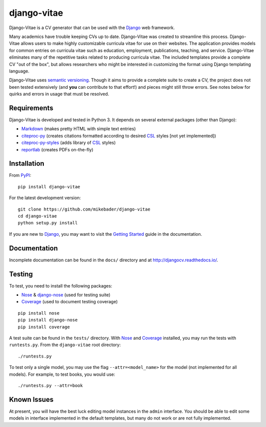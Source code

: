==============
django-vitae
==============

Django-Vitae is a CV generator that can be used with the `Django`_ web framework.

.. _Django: https://docs.djangoproject.com/

Many academics have trouble keeping CVs up to date. Django-Vitae was created to streamline this process. Django-Vitae allows users to make highly customizable curricula vitae for use on their websites. The application provides models for common entries on curricula vitae such as education, employment, publications, teaching, and service. Django-Vitae eliminates many of the repetitive tasks related to producing curricula vitae. The included templates provide a complete CV "out of the box", but allows researchers who might be interested in customizing the format using Django templating language. 

Django-Vitae uses `semantic versioning`_. Though it aims to provide a complete suite to create a CV, the project does not been tested extensively (and **you** can contribute to that effort!) and pieces might still throw errors. See notes below for quirks and errors in usage that must be resolved. 

.. _semantic versioning: http://semver.org/


Requirements
------------

Django-Vitae is developed and tested in Python 3. It depends on several external packages (other than Django): 

* `Markdown <https://pypi.org/project/Markdown/>`_ (makes pretty HTML with simple text entries)
* `citeproc-py <https://pypi.org/project/citeproc-py/>`_ (creates citations formatted according to desired `CSL`_ styles [not yet implemented])
* `citeproc-py-styles <https://pypi.org/project/citeproc-py-styles/>`_ (adds library of `CSL`_ styles)
* `reportlab <https://www.reportlab.com/>`_ (creates PDFs on-the-fly)

.. _CSL: http://citationstyles.org/

Installation
------------
From `PyPI <https://pypi.org/>`_::

    pip install django-vitae

For the latest development version: 

::

    git clone https://github.com/mikebader/django-vitae
    cd django-vitae
    python setup.py install

If you are new to Django_, you may want to visit the `Getting Started`_ guide in the documentation. 

.. _`Getting Started`: https://djangocv.readthedocs.io/en/latest/getting_started.html

Documentation
-------------

Incomplete documentation can be found in the ``docs/`` directory and at http://djangocv.readthedocs.io/.

Testing
-------
To test, you need to install the following packages: 

* `Nose`_ & `django-nose`_ (used for testing suite)
* `Coverage`_ (used to document testing coverage)

.. _Nose: https://pypi.org/project/nose/
.. _django-nose: https://pypi.org/project/nose/
.. _Coverage: https://pypi.org/project/coverage/

:: 

    pip install nose
    pip install django-nose
    pip install coverage

A test suite can be found in the ``tests/`` directory. With `Nose`_ and `Coverage`_ installed, you may run the tests with ``runtests.py``. From the ``django-vitae`` root directory: 

::

    ./runtests.py


To test only a single model, you may use the flag ``--attr=<model_name>`` for the model (not implemented for all models). For example, to test books, you would use:

::

    ./runtests.py --attr=book



Known Issues
------------

At present, you will have the best luck editing model instances in the ``admin`` interface. You should be able to edit some models in interface implemented in the default templates, but many do not work or are not fully implemented. 
